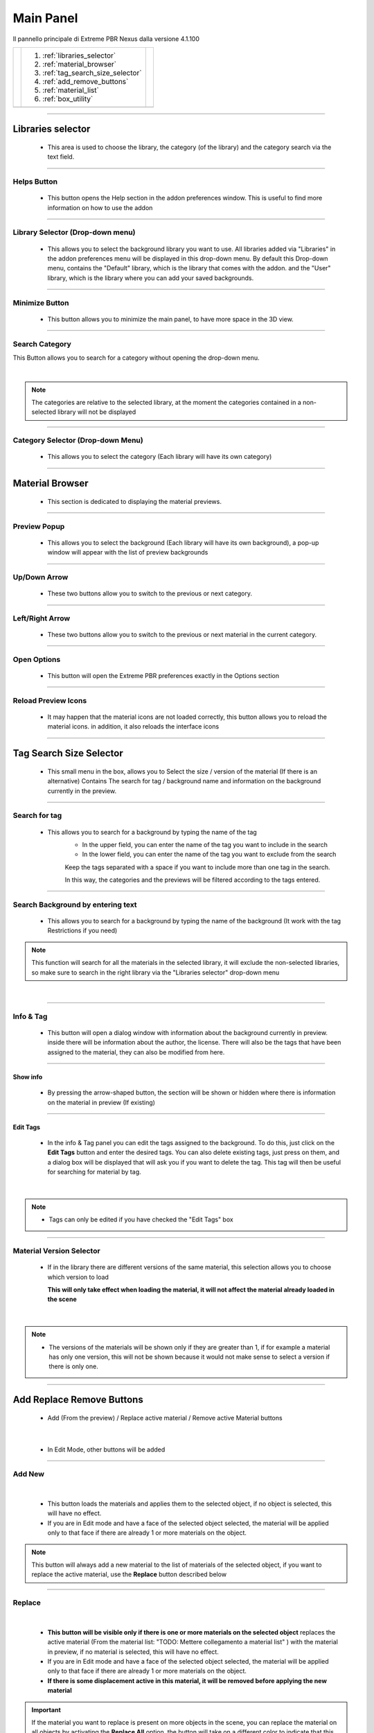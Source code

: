 Main Panel
===========================

Il pannello principale di Extreme PBR Nexus dalla versione 4.1.100

.. |main_panel| image:: _static/_images/main_panel/main_panel_01.png
                    :width: 800
                    :alt: Main Panel 01



+--+-------------------------------------+-+
|  |  1. :ref:`libraries_selector`       | |
|  |  2. :ref:`material_browser`         | |
|  |  3. :ref:`tag_search_size_selector` | |
|  |  4. :ref:`add_remove_buttons`       | |
|  |  5. :ref:`material_list`            | |
|  |  6. :ref:`box_utility`              | |
+--+-------------------------------------+-+
|  | |main_panel|                        | |
+--+-------------------------------------+-+

------------------------------------------------------------------------------------------------------------------------

.. _libraries_selector:

Libraries selector
------------------

    - This area is used to choose the library, the category (of the library) and the category search via the text field.


.. image:: _static/_images/main_panel/main_panel_magnify_library_selector_01.png
    :align: center
    :width: 800
    :alt: Libraries selector

------------------------------------------------------------------------------------------------------------------------

Helps Button
************

    - This button opens the Help section in the addon preferences window. This is useful to find more information
      on how to use the addon


.. image:: _static/_images/main_panel/helps_button_main_panel_01.png
    :align: center
    :width: 800
    :alt: Helps Button


------------------------------------------------------------------------------------------------------------------------

Library Selector (Drop-down menu)
*********************************

    - This allows you to select the background library you want to use. All libraries added via
      "Libraries" in the addon preferences menu will be displayed in this drop-down menu.
      By default this Drop-down menu, contains the "Default" library, which is the library that comes with the addon.
      and the "User" library, which is the library where you can add your saved backgrounds.


.. image:: _static/_images/main_panel/libraries_selector_popup_01.png
    :align: center
    :width: 400
    :alt: Libraries selector


------------------------------------------------------------------------------------------------------------------------

Minimize Button
***************

    - This button allows you to minimize the main panel, to have more space in the 3D view.


.. image:: _static/_images/main_panel/minimize_main_panel_01.png
    :align: center
    :width: 800
    :alt: Minimize Button


------------------------------------------------------------------------------------------------------------------------

Search Category
***************

This Button allows you to search for a category without opening the drop-down menu.

.. image:: _static/_images/main_panel/search_category_botton_01.png
    :align: right
    :width: 600
    :alt: Search Category

|

.. note::
        The categories are relative to the selected library, at the moment the categories contained in a non-selected library will not be displayed


------------------------------------------------------------------------------------------------------------------------

Category Selector (Drop-down Menu)
************************************

   - This allows you to select the category (Each library will have its own category)

.. image:: _static/_images/main_panel/category_popup_01.png
    :align: center
    :width: 800
    :alt: Category Selector


------------------------------------------------------------------------------------------------------------------------

.. _material_browser:

Material Browser
-------------------

    - This section is dedicated to displaying the material previews.


.. image:: _static/_images/main_panel/material_browser_01.png
    :align: center
    :width: 800
    :alt: Material Browser


------------------------------------------------------------------------------------------------------------------------

Preview Popup
*************

   - This allows you to select the background (Each library will have its own background), a pop-up window will appear
     with the list of preview backgrounds

.. image:: _static/_images/main_panel/material_browser_popup_01.png
    :align: center
    :width: 800
    :alt: Preview Popup

------------------------------------------------------------------------------------------------------------------------

Up/Down Arrow
**************

    - These two buttons allow you to switch to the previous or next category.

.. image:: _static/_images/main_panel/scroll_up_down_category_01.png
    :align: center
    :width: 200
    :alt: Up/Down Arrow


------------------------------------------------------------------------------------------------------------------------

Left/Right Arrow
*****************

    - These two buttons allow you to switch to the previous or next material in the current category.

.. image:: _static/_images/main_panel/scroll_left_right_material_01.png
    :align: center
    :width: 200
    :alt: Left/Right Arrow


------------------------------------------------------------------------------------------------------------------------

Open Options
**************

    - This button will open the Extreme PBR preferences exactly in the Options section

.. image:: _static/_images/main_panel/open_options_button_01.png
    :align: center
    :width: 400
    :alt: Open Options

------------------------------------------------------------------------------------------------------------------------

Reload Preview Icons
*********************

    - It may happen that the material icons are not loaded correctly, this button allows you to reload the material icons.
      in addition, it also reloads the interface icons

.. image:: _static/_images/main_panel/reload_preview_icons_01.png
    :align: center
    :width: 400
    :alt: Reload Preview Icons



------------------------------------------------------------------------------------------------------------------------


.. _tag_search_size_selector:

Tag Search Size Selector
------------------------

    - This small menu in the box, allows you to Select the size / version of the material (If there is an alternative)
      Contains The search for tag / background name and information on the background currently in the preview.


.. image:: _static/_images/main_panel/tag_search_size_selector_01.png
    :align: center
    :width: 800
    :alt: Tag Search Size Selector


------------------------------------------------------------------------------------------------------------------------

Search for tag
**************

   - This allows you to search for a background by typing the name of the tag
      - In the upper field, you can enter the name of the tag you want to include in the search
      - In the lower field, you can enter the name of the tag you want to exclude from the search

      Keep the tags separated with a space if you want to include more than one tag in the search.

      In this way, the categories and the previews will be filtered according to the tags entered.

.. image:: _static/_images/main_panel/tag_search_menu_button_01.png
    :align: center
    :width: 800
    :alt: Search for tag

------------------------------------------------------------------------------------------------------------------------

Search Background by entering text
**********************************

   - This allows you to search for a background by typing the name of the background (It work with the tag Restrictions if you need)

.. note::
    This function will search for all the materials in the selected library, it will exclude the non-selected libraries, so make sure
    to search in the right library via the "Libraries selector" drop-down menu

|

.. image:: _static/_images/main_panel/search_background_dropdown_01.png
    :align: center
    :width: 600
    :alt: Search Background by entering text


------------------------------------------------------------------------------------------------------------------------

Info & Tag
**********

    - This button will open a dialog window with information about the background currently in preview.
      inside there will be information about the author, the license.
      There will also be the tags that have been assigned to the material, they can also be modified from here.

.. image:: _static/_images/main_panel/info_tag_panel_popup_01.png
    :align: center
    :width: 600
    :alt: Info Tag Panel Popup 01

------------------------------------------------------------------------------------------------------------------------


Show info
#############

    - By pressing the arrow-shaped button, the section will be shown or hidden where there is information
      on the material in preview (If existing)

.. image:: _static/_images/main_panel/show_info_panel_01.png
    :align: center
    :width: 600
    :alt: Show info panel 01

------------------------------------------------------------------------------------------------------------------------

Edit Tags
#########

    - In the info & Tag panel you can edit the tags assigned to the background.
      To do this, just click on the **Edit Tags** button and enter the desired tags.
      You can also delete existing tags, just press on them, and a dialog box will be displayed
      that will ask you if you want to delete the tag.
      This tag will then be useful for searching for material by tag.


.. image:: _static/_images/main_panel/edit_tags_01.png
    :align: center
    :width: 600
    :alt: Edit Tags 01

|

.. Note::
    - Tags can only be edited if you have checked the "Edit Tags" box


------------------------------------------------------------------------------------------------------------------------

Material Version Selector
*************************

    - If in the library there are different versions of the same material, this selection allows you to choose which version to load

      **This will only take effect when loading the material, it will not affect the material already loaded in the scene**

.. image:: _static/_images/main_panel/material_version_selector_01.png
    :align: center
    :width: 400
    :alt: Material Version Selector 01

|

.. note::
    - The versions of the materials will be shown only if they are greater than 1, if for example a material has only one version, this will not be shown
      because it would not make sense to select a version if there is only one.


------------------------------------------------------------------------------------------------------------------------

.. _add_remove_buttons:

Add Replace Remove Buttons
---------------------------

    - Add (From the preview) / Replace active material / Remove active Material buttons


.. image:: _static/_images/main_panel/add_replace_remove_01.png
    :align: center
    :width: 800
    :alt:  Add Replace Remove Buttons 01


|

    - In Edit Mode, other buttons will be added


.. image:: _static/_images/main_panel/add_replace_remove_edit_mode_01.png
    :align: center
    :width: 400
    :alt: Add Replace Remove Buttons Edit Mode 01

------------------------------------------------------------------------------------------------------------------------

Add New
********

.. image:: _static/_images/main_panel/add_new.png
    :align: center
    :width: 400
    :alt: Add New

|

    - This button loads the materials and applies them to the selected object, if no object is selected, this will have no effect.
    - If you are in Edit mode and have a face of the selected object selected, the material will be applied only to that face if there are already 1 or more materials on the object.

.. note::
    This button will always add a new material to the list of materials of the selected object, if you want to replace
    the active material, use the **Replace** button described below

------------------------------------------------------------------------------------------------------------------------

Replace
**********


.. image:: _static/_images/main_panel/replace.png
    :align: center
    :width: 400
    :alt: Replace

|

    - **This button will be visible only if there is one or more materials on the selected object**
      replaces the active material (From the material list: "TODO: Mettere collegamento a material list" ) with the material in preview, if no material is selected, this will have no effect.

    - If you are in Edit mode and have a face of the selected object selected, the material will be applied only to that face if there are already 1 or more materials on the object.

    - **If there is some displacement active in this material, it will be removed before applying the new material**


.. important::
      If the material you want to replace is present on more objects in the scene, you can replace the material on all objects
      by activating the **Replace All** option, the button will take on a different color to indicate that this option is active.

      .. image:: _static/_images/main_panel/replace_all_01.png
          :align: center
          :width: 400
          :alt: Replace All 01

------------------------------------------------------------------------------------------------------------------------

Remove
*******

.. image:: _static/_images/main_panel/remove_01.png
    :align: center
    :width: 400
    :alt: Remove

|

    - This button removes the selected material from the material list.
    - **If there is some displacement active in this material, it will be removed before applying the new material**


------------------------------------------------------------------------------------------------------------------------

.. _material_list:

Material List Section
-----------------------

    - In this section there are the materials that have been added to the selected object.
      These materials can be added via the **Add** or **Replace** button.
      The materials can be removed via the **Remove** button or replaced via the **Replace** button.
      There are also other buttons that we will see below.

.. image:: _static/_images/main_panel/material_list_zoom_01.png
    :align: center
    :width: 800
    :alt: Material List Zoom 01

------------------------------------------------------------------------------------------------------------------------

Active Material
****************



.. image:: _static/_images/main_panel/active_material_list.png
    :align: center
    :width: 400
    :alt: Active Material list

|

    - This is the active material, you can select it directly with the mouse cursor, just click on it.

    - With double click of the mouse you can also rename the active material

------------------------------------------------------------------------------------------------------------------------

Displace On/Off
****************

.. image:: _static/_images/main_panel/displace_on_off_button_01.png
    :align: center
    :width: 400
    :alt: Displace On/Off 01

|

    - This button activates or deactivates the displacement.
      If the displacement is active, the button will be blue, if it is inactive, the button will be gray.

    - Once activated, a further interface dedicated to displacement will appear which we can see in this section:
      TODO: Mettere collegamento a displacement


.. image:: _static/_images/main_panel/displace_on_off_3d_example_01.png
    :align: center
    :width: 800
    :alt: Displace On/Off 3D Example 01

|


.. important::
        This button will be present only if the material has a Bump / Displacement map
        if it is not present, it means that there is no Bump / Displacement map in the



------------------------------------------------------------------------------------------------------------------------




.. _box_utility:

Box Utility
-----------

    - This box contains some useful and fundamental functions of Extreme PBR


